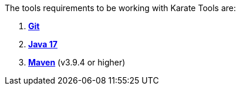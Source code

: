 The tools requirements to be working with Karate Tools are:

. https://git-scm.com/about[*Git*, window=_blank]
. https://www.java.com/es/download/[*Java 17*, window=_blank]
. https://maven.apache.org/download.cgi[*Maven*, window=_blank] (v3.9.4 or higher)
